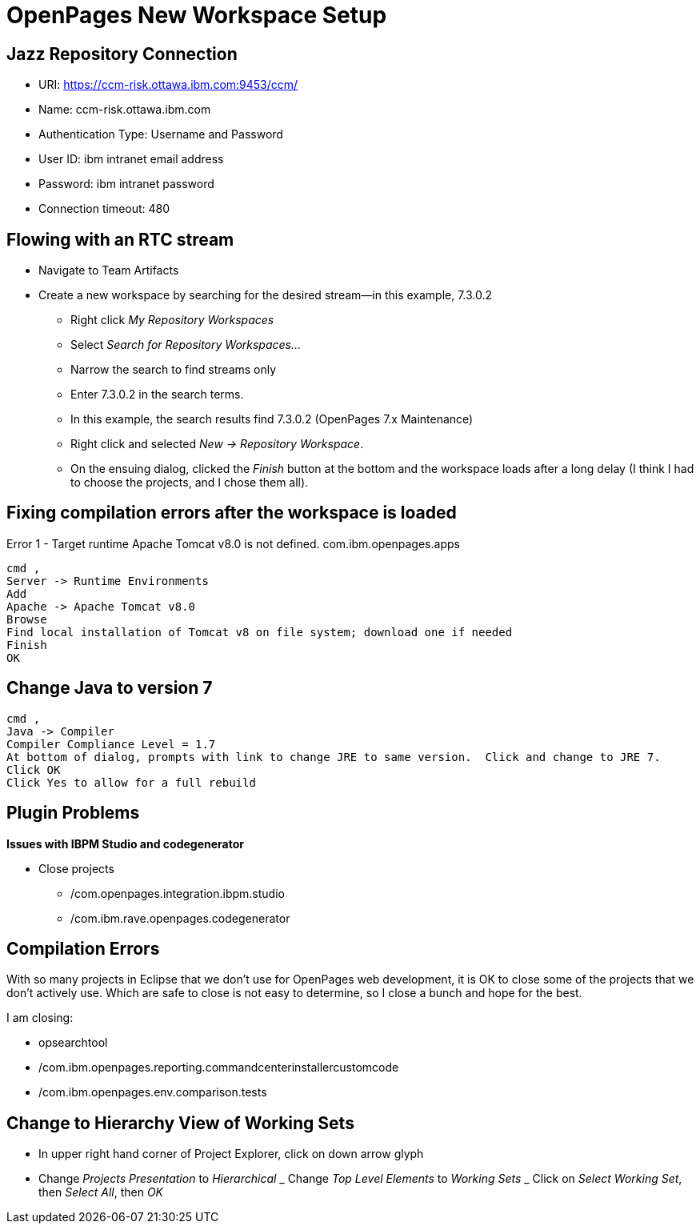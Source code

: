= OpenPages New Workspace Setup
:hp-tags: setup, openpages, dev, eclipse

== Jazz Repository Connection ==

- URI: https://ccm-risk.ottawa.ibm.com:9453/ccm/
- Name: ccm-risk.ottawa.ibm.com

- Authentication Type: Username and Password
- User ID: ibm intranet email address
- Password: ibm intranet password

- Connection timeout: 480

== Flowing with an RTC stream ==

- Navigate to Team Artifacts
- Create a new workspace by searching for the desired stream--in this example, 7.3.0.2
	* Right click _My Repository Workspaces_
    * Select _Search for Repository Workspaces..._
    * Narrow the search to find streams only
    * Enter 7.3.0.2 in the search terms. 
    * In this example, the search results find 7.3.0.2 (OpenPages 7.x Maintenance) 
    * Right click and selected _New → Repository Workspace_. 
    * On the ensuing dialog, clicked the _Finish_ button at the bottom and the workspace loads after a long delay (I think I had to choose the projects, and I chose them all).

== Fixing compilation errors after the workspace is loaded ==

Error 1 - Target runtime Apache Tomcat v8.0 is not defined.	com.ibm.openpages.apps
----
cmd ,
Server -> Runtime Environments
Add
Apache -> Apache Tomcat v8.0
Browse
Find local installation of Tomcat v8 on file system; download one if needed
Finish
OK
----

== Change Java to version 7 ==

----
cmd ,
Java -> Compiler
Compiler Compliance Level = 1.7
At bottom of dialog, prompts with link to change JRE to same version.  Click and change to JRE 7.
Click OK
Click Yes to allow for a full rebuild
----


== Plugin Problems ==

*Issues with IBPM Studio and codegenerator*

- Close projects
	* /com.openpages.integration.ibpm.studio
    * /com.ibm.rave.openpages.codegenerator
    
== Compilation Errors ==

With so many projects in Eclipse that we don't use for OpenPages web development, it is OK to close some of the projects that we don't actively use.  Which are safe to close is not easy to determine, so I close a bunch and hope for the best.

I am closing:

- opsearchtool
- /com.ibm.openpages.reporting.commandcenterinstallercustomcode
- /com.ibm.openpages.env.comparison.tests

== Change to Hierarchy View of Working Sets ==

- In upper right hand corner of Project Explorer, click on down arrow glyph
- Change _Projects Presentation_ to _Hierarchical_
_ Change _Top Level Elements_ to _Working Sets_
_ Click on _Select Working Set_, then _Select All_, then _OK_


